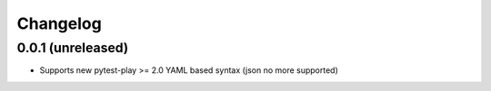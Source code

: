 Changelog
=========

0.0.1 (unreleased)
------------------

- Supports new pytest-play >= 2.0 YAML based syntax (json no more supported)
